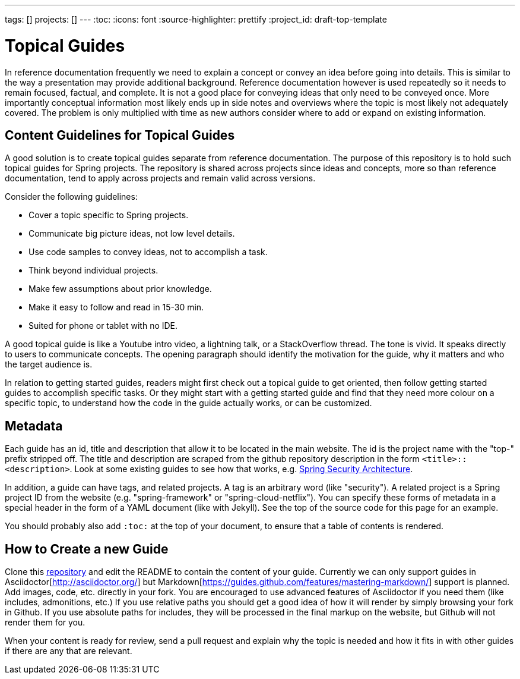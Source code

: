 ---
tags: []
projects: []
---
:toc:
:icons: font
:source-highlighter: prettify
:project_id: draft-top-template

= Topical Guides

In reference documentation frequently we need to explain a concept or
convey an idea before going into details. This is similar to the way
a presentation may provide additional background.
Reference documentation however is used repeatedly so it needs to
remain focused, factual, and complete. It is not a good place for
conveying ideas that only need to be conveyed once. More importantly
conceptual information most likely ends up in side notes and overviews
where the topic is most likely not adequately covered. The problem
is only multiplied with time as new authors consider where to add
or expand on existing information.

== Content Guidelines for Topical Guides

A good solution is to create topical guides separate from reference
documentation. The purpose of this repository is to hold such topical
guides for Spring projects. The repository is shared across projects
since ideas and concepts, more so than reference documentation, tend
to apply across projects and remain valid across versions.

Consider the following guidelines:

* Cover a topic specific to Spring projects.
* Communicate big picture ideas, not low level details.
* Use code samples to convey ideas, not to accomplish a task.
* Think beyond individual projects.
* Make few assumptions about prior knowledge.
* Make it easy to follow and read in 15-30 min.
* Suited for phone or tablet with no IDE.

A good topical guide is like a Youtube intro video, a lightning talk,
or a StackOverflow thread. The tone is vivid. It speaks directly to
users to communicate concepts. The opening paragraph should identify
the motivation for the guide, why it matters and who the target
audience is.

In relation to getting started guides, readers might first check out a
topical guide to get oriented, then follow getting started guides to
accomplish specific tasks. Or they might start with a getting started
guide and find that they need more colour on a specific topic, to
understand how the code in the guide actually works, or can be
customized.

== Metadata

Each guide has an id, title and description that allow it to be
located in the main website. The id is the project name with the
"top-" prefix stripped off. The title and description are scraped from the github repository description in the form `<title>::<description>`. Look at some existing guides to see how that works, e.g. https://github.com/spring-guides/top-spring-security-architecture[Spring Security Architecture].

In addition, a guide can have tags, and related projects. A tag is an
arbitrary word (like "security"). A related project is a Spring
project ID from the website (e.g. "spring-framework" or
"spring-cloud-netflix"). You can specify these forms of metadata in a
special header in the form of a YAML document (like with Jekyll). See
the top of the source code for this page for an example.

You should probably also add `:toc:` at the top of your document, to ensure that a table of contents is rendered.

== How to Create a new Guide

Clone this https://github.com/spring-guides/topical-guides[repository]
and edit the README to contain the content of your guide. Currently we
can only support guides in Asciidoctor[http://asciidoctor.org/] but
Markdown[https://guides.github.com/features/mastering-markdown/]
support is planned. Add images, code, etc. directly in your fork. You
are encouraged to use advanced features of Asciidoctor if you need
them (like includes, admonitions, etc.) If you use relative paths you
should get a good idea of how it will render by simply browsing your
fork in Github. If you use absolute paths for includes, they will be
processed in the final markup on the website, but Github will not
render them for you.

When your content is ready for review, send a pull request and explain
why the topic is needed and how it fits in with other guides if there
are any that are relevant.
